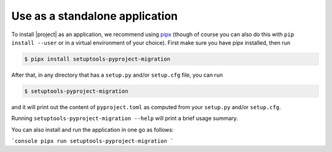 Use as a standalone application
===============================

To install |project| as an application, we recommend using `pipx`_ (though of
course you can also do this with ``pip install --user`` or in a virtual
environment of your choice). First make sure you have pipx installed, then run

.. highlight:: console

.. code-block::

    $ pipx install setuptools-pyproject-migration

After that, in any directory that has a ``setup.py`` and/or ``setup.cfg`` file,
you can run

.. code-block::

    $ setuptools-pyproject-migration

and it will print out the content of ``pyproject.toml`` as computed from your
``setup.py`` and/or ``setup.cfg``.

Running ``setuptools-pyproject-migration --help`` will print a brief usage
summary.

You can also install and run the application in one go as follows:

```console
pipx run setuptools-pyproject-migration
```

.. _pipx: https://pypa.github.io/pipx/
